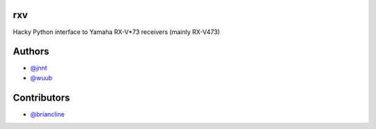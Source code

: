 rxv
===

Hacky Python interface to Yamaha RX-V*73 receivers (mainly  RX-V473)

Authors
=======

* `@jnnt <https://github.com/jnnt>`_
* `@wuub <https://github.com/wuub>`_

Contributors
============

* `@briancline <https://github.com/briancline>`_

